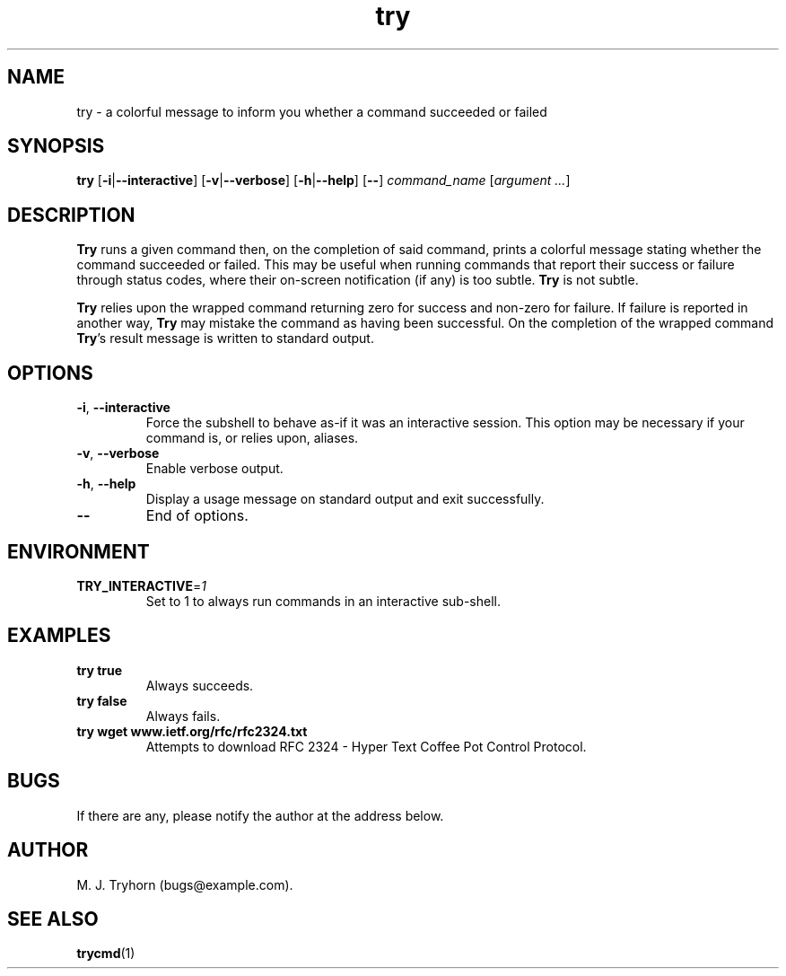 .\" 
.\" trycmd.1
.\"
.\" This file is part of try.  (c) 2017 M. J. Tryhorn.
.\"
.\" Built by following examples and instructions at: http://liw.fi/manpages/
.\"
.ds Nm Try
.ds nm try
.ds Vn 1.0
.TH \*(nm 6
.SH NAME
\*(nm \- a colorful message to inform you whether a command succeeded or
failed
.SH SYNOPSIS
.B \*(nm
.RB [ \-i | \-\-interactive ]
.RB [ \-v | \-\-verbose ]
.RB [ \-h | \-\-help ]
.RB [ \-\- ]
.I command_name
.RI [ argument
.IR ... ]
.SH DESCRIPTION
.B \*(Nm
runs a given command then, on the completion of said command, prints
a colorful message stating whether the command succeeded or failed.
This may be useful when running commands that report their success or failure
through status codes, where their on-screen notification (if any) is too
subtle.
.B \*(Nm
is not subtle.
.PP
.B \*(Nm
relies upon the wrapped command returning zero for success and non-zero
for failure.
If failure is reported in another way, \fB\*(Nm\fR may mistake the command
as having been successful.
On the completion of the wrapped command \fB\*(Nm\fR's result message is
written to standard output.
.SH OPTIONS
.TP
.BR \-i ", " \-\-interactive
Force the subshell to behave as-if it was an interactive session.
This option may be necessary if your command is, or relies upon, aliases.
.TP
.BR \-v ", " \-\-verbose
Enable verbose output.
.TP
.BR \-h ", " \-\-help
Display a usage message on standard output and exit successfully.
.TP
.BR \-\-
End of options.
.SH ENVIRONMENT
.TP
.BR TRY_INTERACTIVE =\fI1\fR
Set to 1 to always run commands in an interactive sub-shell.
.SH EXAMPLES
.TP
.B \*(nm true
Always succeeds.
.TP
.B \*(nm false
Always fails.
.TP
.B \*(nm wget www.ietf.org/rfc/rfc2324.txt
Attempts to download RFC 2324 - Hyper Text Coffee Pot Control Protocol.
.SH BUGS
If there are any, please notify the author at the address below.
.SH AUTHOR
M. J. Tryhorn (bugs@example.com).
.SH SEE ALSO
.BR trycmd (1)
